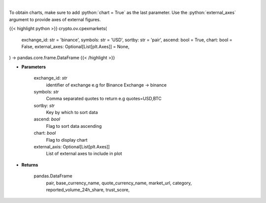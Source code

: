 .. role:: python(code)
    :language: python
    :class: highlight

|

.. raw:: html

    <h3>
    > List markets by exchange ID [Source: CoinPaprika]
    </h3>

To obtain charts, make sure to add :python:`chart = True` as the last parameter.
Use the :python:`external_axes` argument to provide axes of external figures.

{{< highlight python >}}
crypto.ov.cpexmarkets(
    exchange_id: str = 'binance',
    symbols: str = 'USD',
    sortby: str = 'pair',
    ascend: bool = True,
    chart: bool = False,
    external_axes: Optional[List[plt.Axes]] = None,
) -> pandas.core.frame.DataFrame
{{< /highlight >}}

* **Parameters**

    exchange_id: *str*
        identifier of exchange e.g for Binance Exchange -> binance
    symbols: *str*
        Comma separated quotes to return e.g quotes=USD,BTC
    sortby: *str*
        Key by which to sort data
    ascend: *bool*
        Flag to sort data ascending
    chart: *bool*
       Flag to display chart
    external_axis: Optional[List[plt.Axes]]
        List of external axes to include in plot

* **Returns**

    pandas.DataFrame
        pair, base_currency_name, quote_currency_name, market_url,
        category, reported_volume_24h_share, trust_score,

